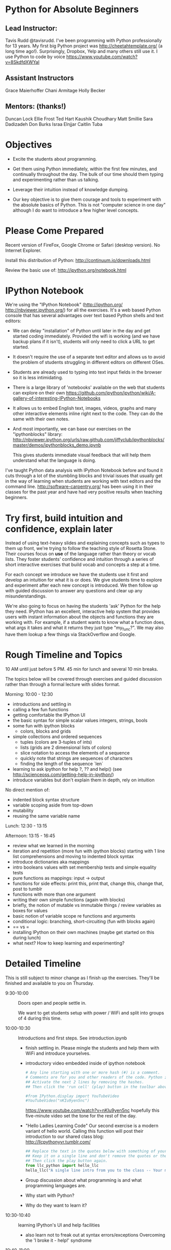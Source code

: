 
* Python for Absolute Beginners
**  Lead Instructor: 
    Tavis Rudd @tavisrudd. 
      I've been programming with Python professionally for 13 years.  
      My first big Python project was http://cheetahtemplate.org/ (a long time
      ago!). Surprisingly, Dropbox, Yelp and many others still use it.  
      I use Python to code by voice https://www.youtube.com/watch?v=8SkdfdXWYaI

**  Assistant Instructors
    Grace Maierhoffer
    Chani Armitage
    Holly Becker
**  Mentors: (thanks!)  
    Duncan Lock
    Ellie Frost
    Ted Hart
    Kaushik Choudhary
    Matt Smillie
    Sara Dadizadeh
    Don Burks
    Israa Elnjjar
    Caitlin Tuba

* Objectives
- Excite the students about programming.

- Get them using Python immediately, within the first few minutes, and
  continually throughout the day. The bulk of our time should them
  typing and experimenting rather than us talking.

- Leverage their intuition instead of knowledge dumping.

- Our key objective is to give them courage and tools to experiment
  with the absolute basics of Python. This is not "computer science in
  one day" although I do want to introduce a few higher level concepts.

* Please Come Prepared

Recent version of FireFox, Google Chrome or Safari (desktop version).
No Internet Explorer.

Install this distribution of Python: http://continuum.io/downloads.html

Review the basic use of:
http://ipython.org/notebook.html

* IPython Notebook

We're using the "IPython Notebook" (http://ipython.org/
http://nbviewer.ipython.org/) for all the exercises. It's a web based
Python console that has several advantages over text based Python
shells and text editors:

- We can delay "installation" of Python until later in the day and get 
  started coding immediately. Provided the wifi is working (and we have 
  backup plans if it isn't), students will only need to click a URL to get 
  started.

- It doesn't require the use of a separate text editor and allows us
  to avoid the problem of students struggling in different editors on
  different OSes.

- Students are already used to typing into text input fields in the
  browser so it is less intimidating.

- There is a large library of 'notebooks' available on the web that
  students can explore on their own
  https://github.com/ipython/ipython/wiki/A-gallery-of-interesting-IPython-Notebooks

- It allows us to embed English text, images, videos, graphs and many
  other interactive elements inline right next to the code. They can
  do the same with their own notes.

- And most importantly, we can base our exercises on the "ipythonblocks" 
  library:
  http://nbviewer.ipython.org/urls/raw.github.com/jiffyclub/ipythonblocks/master/demos/ipythonblocks_demo.ipynb 

  This gives students immediate visual feedback that will help them 
  understand what the language is doing.

I've taught Python data analysis with IPython Notebook before and found 
it cuts through a lot of the stumbling blocks and trivial issues that 
usually get in the way of learning when students are working with text 
editors and the command line. http://software-carpentry.org/ has been 
using it in their classes for the past year and have had very positive 
results when teaching beginners.
 
* Try first, build intuition and confidence, explain later

Instead of using text-heavy slides and explaining concepts such as types 
to them up front, we're trying to follow the teaching style of Rosetta 
Stone. Their courses focus on *use* of the language rather than theory 
or vocab lists. They foster students' confidence and intuition through a 
series of short interactive exercises that build vocab and concepts a 
step at a time.

For each concept we introduce we have the students use it first and
develop an intuition for what it is or does. We give students time to
explore and experiment after each new concept is introduced. We then
follow up with guided discussion to answer any questions and clear up
any misunderstandings.

We're also going to focus on having the students 'ask' Python for the
help they need. IPython has an excellent, interactive help system that
provides users with instant information about the objects and
functions they are working with. For example, if a student wants to
know what a function does, what args it takes and what it returns they
just type "my_func?". We may also have them lookup a few things via
StackOverflow and Google.

* Rough Timeline and Topics
10 AM until just before 5 PM.  45 min for lunch and several 10 min breaks.

The topics below will be covered through exercises and guided
discussion rather than through a formal lecture with slides format.

Morning: 10:00 - 12:30
  - introductions and settling in
  - calling a few fun functions
  - getting comfortable the IPython UI
  - the basic syntax for simple scalar values
    integers, strings, bools
  - some fun with ipython blocks
    - colors, blocks and grids
  - simple collections and ordered sequences
    - tuples (colors are 3-tuples of ints)
    - lists (grids are 2 dimensional lists of colors)
    - slice notation to access the elements of a sequence
    - quickly note that strings are sequences of characters
    - finding the length of the sequence `len`
  - learning to ask ipython for help
    ?, ?? and help()
    (see http://scienceoss.com/getting-help-in-ipython/)
  - introduce variables but don't explain them in depth, rely on intuition

  No direct mention of: 
    - indented block syntax structure
    - variable scoping aside from top-down
    - mutability
    - reusing the same variable name

Lunch: 12:30 - 13:15

Afternoon: 13:15 - 16:45
  - review what we learned in the morning
  - iteration and repetition (more fun with ipython blocks)
    starting with 1 line list comprehensions and moving to indented block syntax
  - introduce dictionaries aka mappings
  - intro booleans values with set membership tests and simple equality tests
  - pure functions as mappings: input -> output
  - functions for side effects: 
    print this, print that, change this, change that, post to tumblr
  - functions with more than one argument
  - writing their own simple functions (again with blocks)
  - briefly, the notion of mutable vs immutable things / review variables as boxes for values
  - basic notion of variable scope re functions and arguments
  - conditional logic: branching, short-circuiting (fun with blocks again)
  - == vs =
  - installing IPython on their own machines (maybe get started on this during lunch)
  - what next? How to keep learning and experimenting?

* Detailed Timeline 
This is still subject to minor change as I finish up the exercises. 
They'll be finished and available to you on Thursday.

- 9:30-10:00  :: Doors open and people settle in.

  We want to get students setup with power / WiFi and split
  into groups of 4 during this time.

- 10:00-10:30 :: Introductions and first steps. See introduction.ipynb 
  - finish settling in. Please mingle the students and help them with WiFi and introduce yourselves.
  - introductory video embedded inside of ipython notebook
    #+begin_src python
    # Any line starting with one or more hash (#) is a comment. 
    # Comments are for you and other readers of the code. Python ignores them.
    ## Activate the next 2 lines by removing the hashes. 
    ## Then click the 'run cell' (play) button in the toolbar above.
    
    #from IPython.display import YouTubeVideo
    #YouTubeVideo("nKIu9yen5nc")
    #+end_src

    https://www.youtube.com/watch?v=nKIu9yen5nc hopefully this five-minute video set the
    tone for the rest of the day.
    
  - "Hello Ladies Learning Code"
    Our second exercise is a modern variant of hello world. 
    Calling this function will post their introduction to our shared class blog: 
       http://llcpythonyvr.tumblr.com/
    #+begin_src python
    ## Replace the text in the quotes below with something of your own.
    ## Keep it on a single line and don't remove the quotes or the parentheses.
    ## Then click the play button again.
    from llc_python import hello_llc
    hello_llc("A single line intro from you to the class -- Your name.")
    #+end_src

  - Group discussion about what programming is and what programming languages are.
  - Why start with Python?
  - Why do they want to learn it?
    
- 10:30-10:40 :: learning IPython's UI and help facilities
  - also learn not to freak out at syntax errors/exceptions
    Overcoming the 'I broke it - help!' syndrome

- 10:40-11:00 :: basic scalar values
- 11:00-11:30 :: fun with IPython blocks

- 11:30-11:40 :: BREAK / discuss

- 11:40-12:30 :: collections and sequences

- 12:30-13:15 :: LUNCH

- 13:15-13:35 :: review and questions

- 13:35-14:00 :: iteration and repetition

- 14:00-14:05 :: BREAK / discuss

- 14:05-14:30 :: more playing with blocks to explore for loops

- 14:30-14:50 :: dictionaries & sets (examples of unordered collections)
  - make some dictionaries 
  - get stuff back out
  - make some sets of things

- 14:50-15:10 :: interfaces / protocols by example
  This is one of the key concepts in Python. http://en.wikipedia.org/wiki/Abstract_data_type
  Common interfaces allow abstraction and, especially in Python's case, syntactic sugar.

  - exercise to test for membership:
    - in a dict
    - in a list or tuple
    - a substring in a string
    - in a set
    - syntactically they all look identical and they are semantically equivalent
    - mention this as example of interfaces/protocols/ADTs and Duck Typing
  - mention other key protocols
    - mapping is one
    - sequences are another
    - functions (callable things that map input -> output) are the next we'll explore

- 15:10-15:15 :: BREAK / dicuss

- 15:15-15:35 :: functions (still working on the exercises for this)
  - as mappings (input -> output) just like maps are key -> value
  - like expressions/equations in algebra
  - side-effect free expressions can be abstracted into functions and reused
  - functions can be parameterized
  - vs functions for side-effects, can also abstracted and reused
  - def
  - arguments

- 15:35-16:00 :: playing with abstracting things via functions

- 16:00-16:05 :: BREAK / discuss

- 16:05-16:35 :: branching and control flow via if/elif/else
  - exercise that combines this with iteration and the functions from previous exercises

- 16:35-17:00 :: wrap-up discussion and install IPython on their own computers
  - what next? How to keep learning and experimenting?
